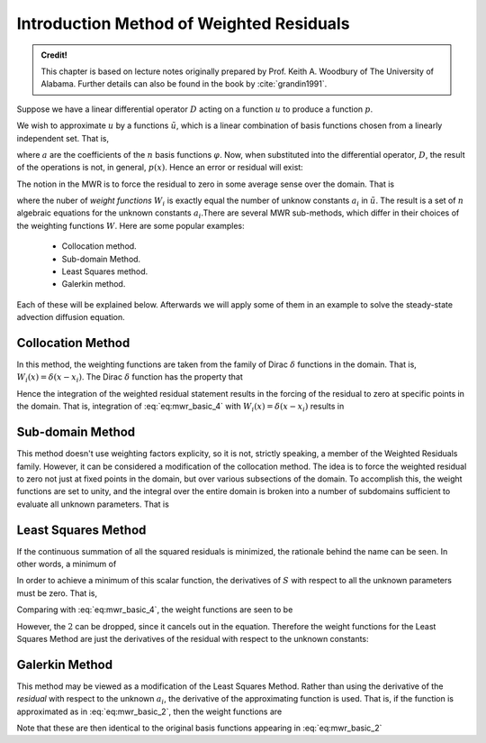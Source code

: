 Introduction Method of Weighted Residuals
=========================================

.. admonition:: Credit!

    This chapter is based on lecture notes originally prepared by Prof. Keith A. Woodbury of The University of Alabama. Further details can also be found in the book by :cite:`grandin1991`.

Suppose we have a linear differential operator :math:`D` acting on a function :math:`u`
to produce a function :math:`p`. 

.. math::
    :label: eq:mwr_basic

    D(u(x))=p(x). 

We wish to approximate :math:`u` by a functions :math:`\tilde{u}`, which is a linear
combination of basis functions chosen from a linearly independent set. That
is, 

.. math::
    :label: eq:mwr_basic_2
    
    u\cong \tilde{u}=\sum_{i=1}^na_i\varphi _i

where :math:`a` are the coefficients of the :math:`n` basis functions :math:`\varphi`. Now, when substituted into the differential operator, :math:`D`, the result of the operations is not, in general, :math:`p(x)`. Hence an error or residual will exist:

.. math::
    :label: eq:mwr_basic_3

    E(x)=R(x)=D(\tilde{u}(x))-p(x)\neq 0. 

The notion in the MWR is to force the residual to zero in some average sense
over the domain. That is

.. math::
    :label: eq:mwr_basic_4

    \int_XR(x)W_idx=0\ \ \ \ \ \ \ i=1,2,...,n  \label{MWR}


where the nuber of *weight functions* :math:`W_i` is exactly equal the number
of unknow constants :math:`a_i` in :math:`\tilde{u}`. The result is a set of :math:`\ n`
algebraic equations for the unknown constants :math:`a_i`.There are several MWR sub-methods, which differ in their choices of the weighting functions :math:`W`. Here are some popular examples:

    - Collocation method.
    - Sub-domain Method.
    - Least Squares method.
    - Galerkin method.

Each of these will be explained below. Afterwards we will apply some of them in an example to solve the steady-state advection diffusion equation.

Collocation Method
-------------------

In this method, the weighting functions are taken from the family of Dirac :math:`\delta` functions in the domain. That is, :math:`W_i(x)=\delta (x-x_i)`. The Dirac :math:`\delta` function has the property that 

.. math::
    :label: eq:mwr_collocation

    \delta (x-x_i)=\left\{ 
    \begin{array}{ccc}
    1 &  & x=x_i \\ 
    0 &  & \text{otherwise}
    \end{array}
    \right. . 

Hence the integration of the weighted residual statement results in the
forcing of the residual to zero at specific points in the domain. That is,
integration of :eq:`eq:mwr_basic_4` with :math:`W_i(x)=\delta (x-x_i)` results in 

.. math::
    :label: eq:mwr_collocation_2

    R(x_i)=0 

Sub-domain Method
------------------

This method doesn't use weighting factors explicity, so it is not, strictly
speaking, a member of the Weighted Residuals family. However, it can be
considered a modification of the collocation method. The idea is to force
the weighted residual to zero not just at fixed points in the domain, but
over various subsections of the domain. To accomplish this, the weight
functions are set to unity, and the integral over the entire domain is
broken into a number of subdomains sufficient to evaluate all unknown
parameters. That is 

.. math::
    :label: eq:mwr_subdomain_1

    \int_{X}R(x)W_{i}dx=\sum_{i}\left( \int_{X_{i}}R(x)dx\right) =0\ \ \ \ \ \ \
    i=1,2,...,n 


Least Squares Method
--------------------

If the continuous summation of all the squared residuals is minimized, the
rationale behind the name can be seen. In other words, a minimum of

.. math::
    :label: eq:mwr_lsq_1

    S=\int_XR(x)R(x)dx=\int_XR^2(x)dx. 


In order to achieve a minimum of this scalar function, the derivatives of :math:`S` with respect to all the unknown parameters must be zero. That is, 

.. math::
    :label: eq:mwr_lsq_2

    \frac{\partial S}{\partial a_i} &=&0 \\
    &=&2\int_XR(x)\frac{\partial R}{\partial a_i}dx


Comparing with :eq:`eq:mwr_basic_4`, the weight functions are seen to be 

.. math::
    :label: eq:mwr_lsq_3

    W_i=2\frac{\partial R}{\partial a_i} 

However, the :math:`2` can be dropped, since it cancels out in the equation.
Therefore the weight functions for the Least Squares Method are just the
derivatives of the residual with respect to the unknown constants: 

.. math::
    :label: eq:mwr_lsq_4
    
    W_i=\frac{\partial R}{\partial a_i} 


Galerkin Method
---------------

This method may be viewed as a modification of the Least Squares Method.
Rather than using the derivative of the *residual* with respect to the
unknown :math:`a_i`, the derivative of the approximating function is used. That
is, if the function is approximated as in :eq:`eq:mwr_basic_2`, then the weight
functions are

.. math::
    :label: eq:mwr_galerkin_1

    W_i=\frac{\partial \tilde{u}}{\partial a_i} 

Note that these are then identical to the original basis functions appearing
in :eq:`eq:mwr_basic_2`

.. math::
    :label: eq:mwr_galerkin_2

    W_i=\frac{\partial \tilde{u}}{\partial a_i}=\varphi _i(x) 

